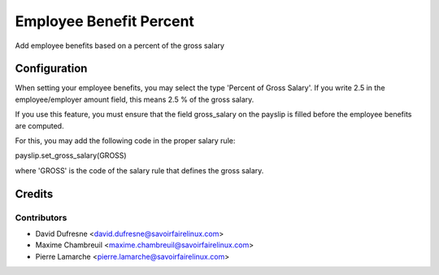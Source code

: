 ========================
Employee Benefit Percent
========================
Add employee benefits based on a percent of the gross salary


Configuration
=============

When setting your employee benefits, you may select the type 'Percent of Gross Salary'.
If you write 2.5 in the employee/employer amount field, this means 2.5 % of the gross salary.

If you use this feature, you must ensure that the field gross_salary on the payslip is filled
before the employee benefits are computed.

For this, you may add the following code in the proper salary rule:

payslip.set_gross_salary(GROSS)

where 'GROSS' is the code of the salary rule that defines the gross salary.


Credits
=======

Contributors
------------
* David Dufresne <david.dufresne@savoirfairelinux.com>
* Maxime Chambreuil <maxime.chambreuil@savoirfairelinux.com>
* Pierre Lamarche <pierre.lamarche@savoirfairelinux.com>
